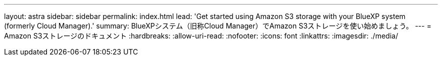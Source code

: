 ---
layout: astra 
sidebar: sidebar 
permalink: index.html 
lead: 'Get started using Amazon S3 storage with your BlueXP system (formerly Cloud Manager).' 
summary: BlueXPシステム（旧称Cloud Manager）でAmazon S3ストレージを使い始めましょう。 
---
= Amazon S3ストレージのドキュメント
:hardbreaks:
:allow-uri-read: 
:nofooter: 
:icons: font
:linkattrs: 
:imagesdir: ./media/


